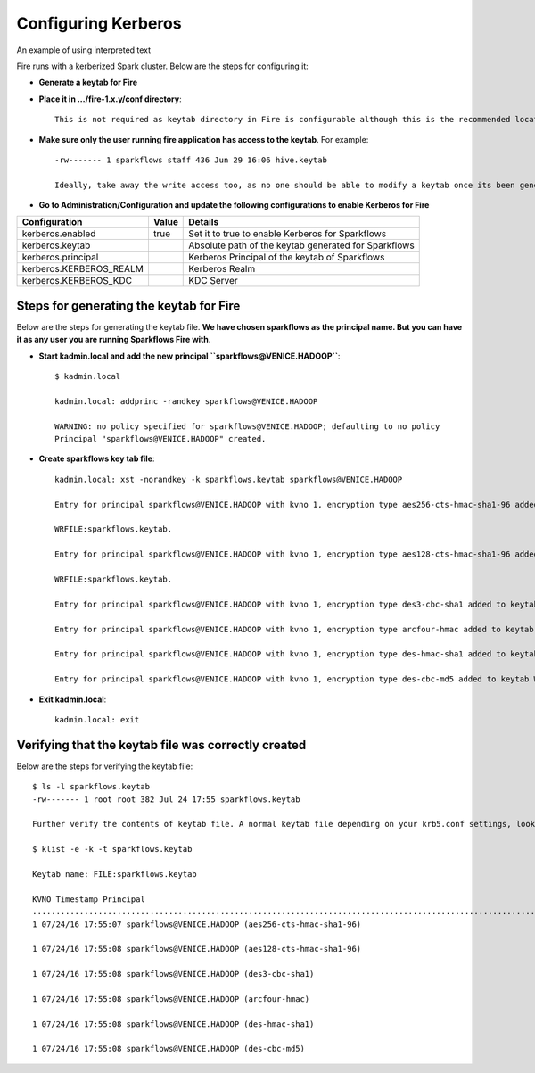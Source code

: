 Configuring Kerberos
====================

.. role:: red

An example of using :red:`interpreted text`

Fire runs with a kerberized Spark cluster. :red:`Below are the steps for configuring it`:
 
* **Generate a keytab for Fire**
 
        
 
* **Place it in .../fire-1.x.y/conf directory**::
 
    This is not required as keytab directory in Fire is configurable although this is the recommended location.
 
* **Make sure only the user running fire application has access to the keytab**. For example::
 
    -rw------- 1 sparkflows staff 436 Jun 29 16:06 hive.keytab
 
    Ideally, take away the write access too, as no one should be able to modify a keytab once its been generated.
 
* **Go to Administration/Configuration and update the following configurations to enable Kerberos for Fire**


+-------------------------+-------+------------------------------------------------------+
| Configuration           | Value | Details                                              |
+=========================+=======+======================================================+
| kerberos.enabled        | true  | Set it to true to enable Kerberos for Sparkflows     |
+-------------------------+-------+------------------------------------------------------+
| kerberos.keytab         |       | Absolute path of the keytab generated for Sparkflows |
+-------------------------+-------+------------------------------------------------------+
| kerberos.principal      |       | Kerberos Principal of the keytab of Sparkflows       |
+-------------------------+-------+------------------------------------------------------+
| kerberos.KERBEROS_REALM |       | Kerberos Realm                                       |
+-------------------------+-------+------------------------------------------------------+
| kerberos.KERBEROS_KDC   |       | KDC Server                                           |
+-------------------------+-------+------------------------------------------------------+

Steps for generating the keytab for Fire
----------------------------------------

Below are the steps for generating the keytab file. **We have chosen sparkflows as the principal name. But you can have it as any user you are running Sparkflows Fire with**.

* **Start kadmin.local and add the new principal ``sparkflows@VENICE.HADOOP``**::

    $ kadmin.local
 
    kadmin.local: addprinc -randkey sparkflows@VENICE.HADOOP
                                         
    WARNING: no policy specified for sparkflows@VENICE.HADOOP; defaulting to no policy
    Principal "sparkflows@VENICE.HADOOP" created.

* **Create sparkflows key tab file**::

    kadmin.local: xst -norandkey -k sparkflows.keytab sparkflows@VENICE.HADOOP

    Entry for principal sparkflows@VENICE.HADOOP with kvno 1, encryption type aes256-cts-hmac-sha1-96 added to keytab

    WRFILE:sparkflows.keytab.

    Entry for principal sparkflows@VENICE.HADOOP with kvno 1, encryption type aes128-cts-hmac-sha1-96 added to keytab

    WRFILE:sparkflows.keytab.

    Entry for principal sparkflows@VENICE.HADOOP with kvno 1, encryption type des3-cbc-sha1 added to keytab     WRFILE:sparkflows.keytab.

    Entry for principal sparkflows@VENICE.HADOOP with kvno 1, encryption type arcfour-hmac added to keytab WRFILE:sparkflows.keytab.

    Entry for principal sparkflows@VENICE.HADOOP with kvno 1, encryption type des-hmac-sha1 added to keytab WRFILE:sparkflows.keytab.

    Entry for principal sparkflows@VENICE.HADOOP with kvno 1, encryption type des-cbc-md5 added to keytab WRFILE:sparkflows.keytab.


* **Exit kadmin.local**::

    kadmin.local: exit
 
 
 
Verifying that the keytab file was correctly created
----------------------------------------------------

Below are the steps for verifying the keytab file::

    $ ls -l sparkflows.keytab
    -rw------- 1 root root 382 Jul 24 17:55 sparkflows.keytab
 
    Further verify the contents of keytab file. A normal keytab file depending on your krb5.conf settings, looks like this
 
    $ klist -e -k -t sparkflows.keytab

    Keytab name: FILE:sparkflows.keytab

    KVNO Timestamp Principal
    .....................................................................................................................................................
    1 07/24/16 17:55:07 sparkflows@VENICE.HADOOP (aes256-cts-hmac-sha1-96)

    1 07/24/16 17:55:08 sparkflows@VENICE.HADOOP (aes128-cts-hmac-sha1-96)

    1 07/24/16 17:55:08 sparkflows@VENICE.HADOOP (des3-cbc-sha1)

    1 07/24/16 17:55:08 sparkflows@VENICE.HADOOP (arcfour-hmac)

    1 07/24/16 17:55:08 sparkflows@VENICE.HADOOP (des-hmac-sha1)

    1 07/24/16 17:55:08 sparkflows@VENICE.HADOOP (des-cbc-md5)


